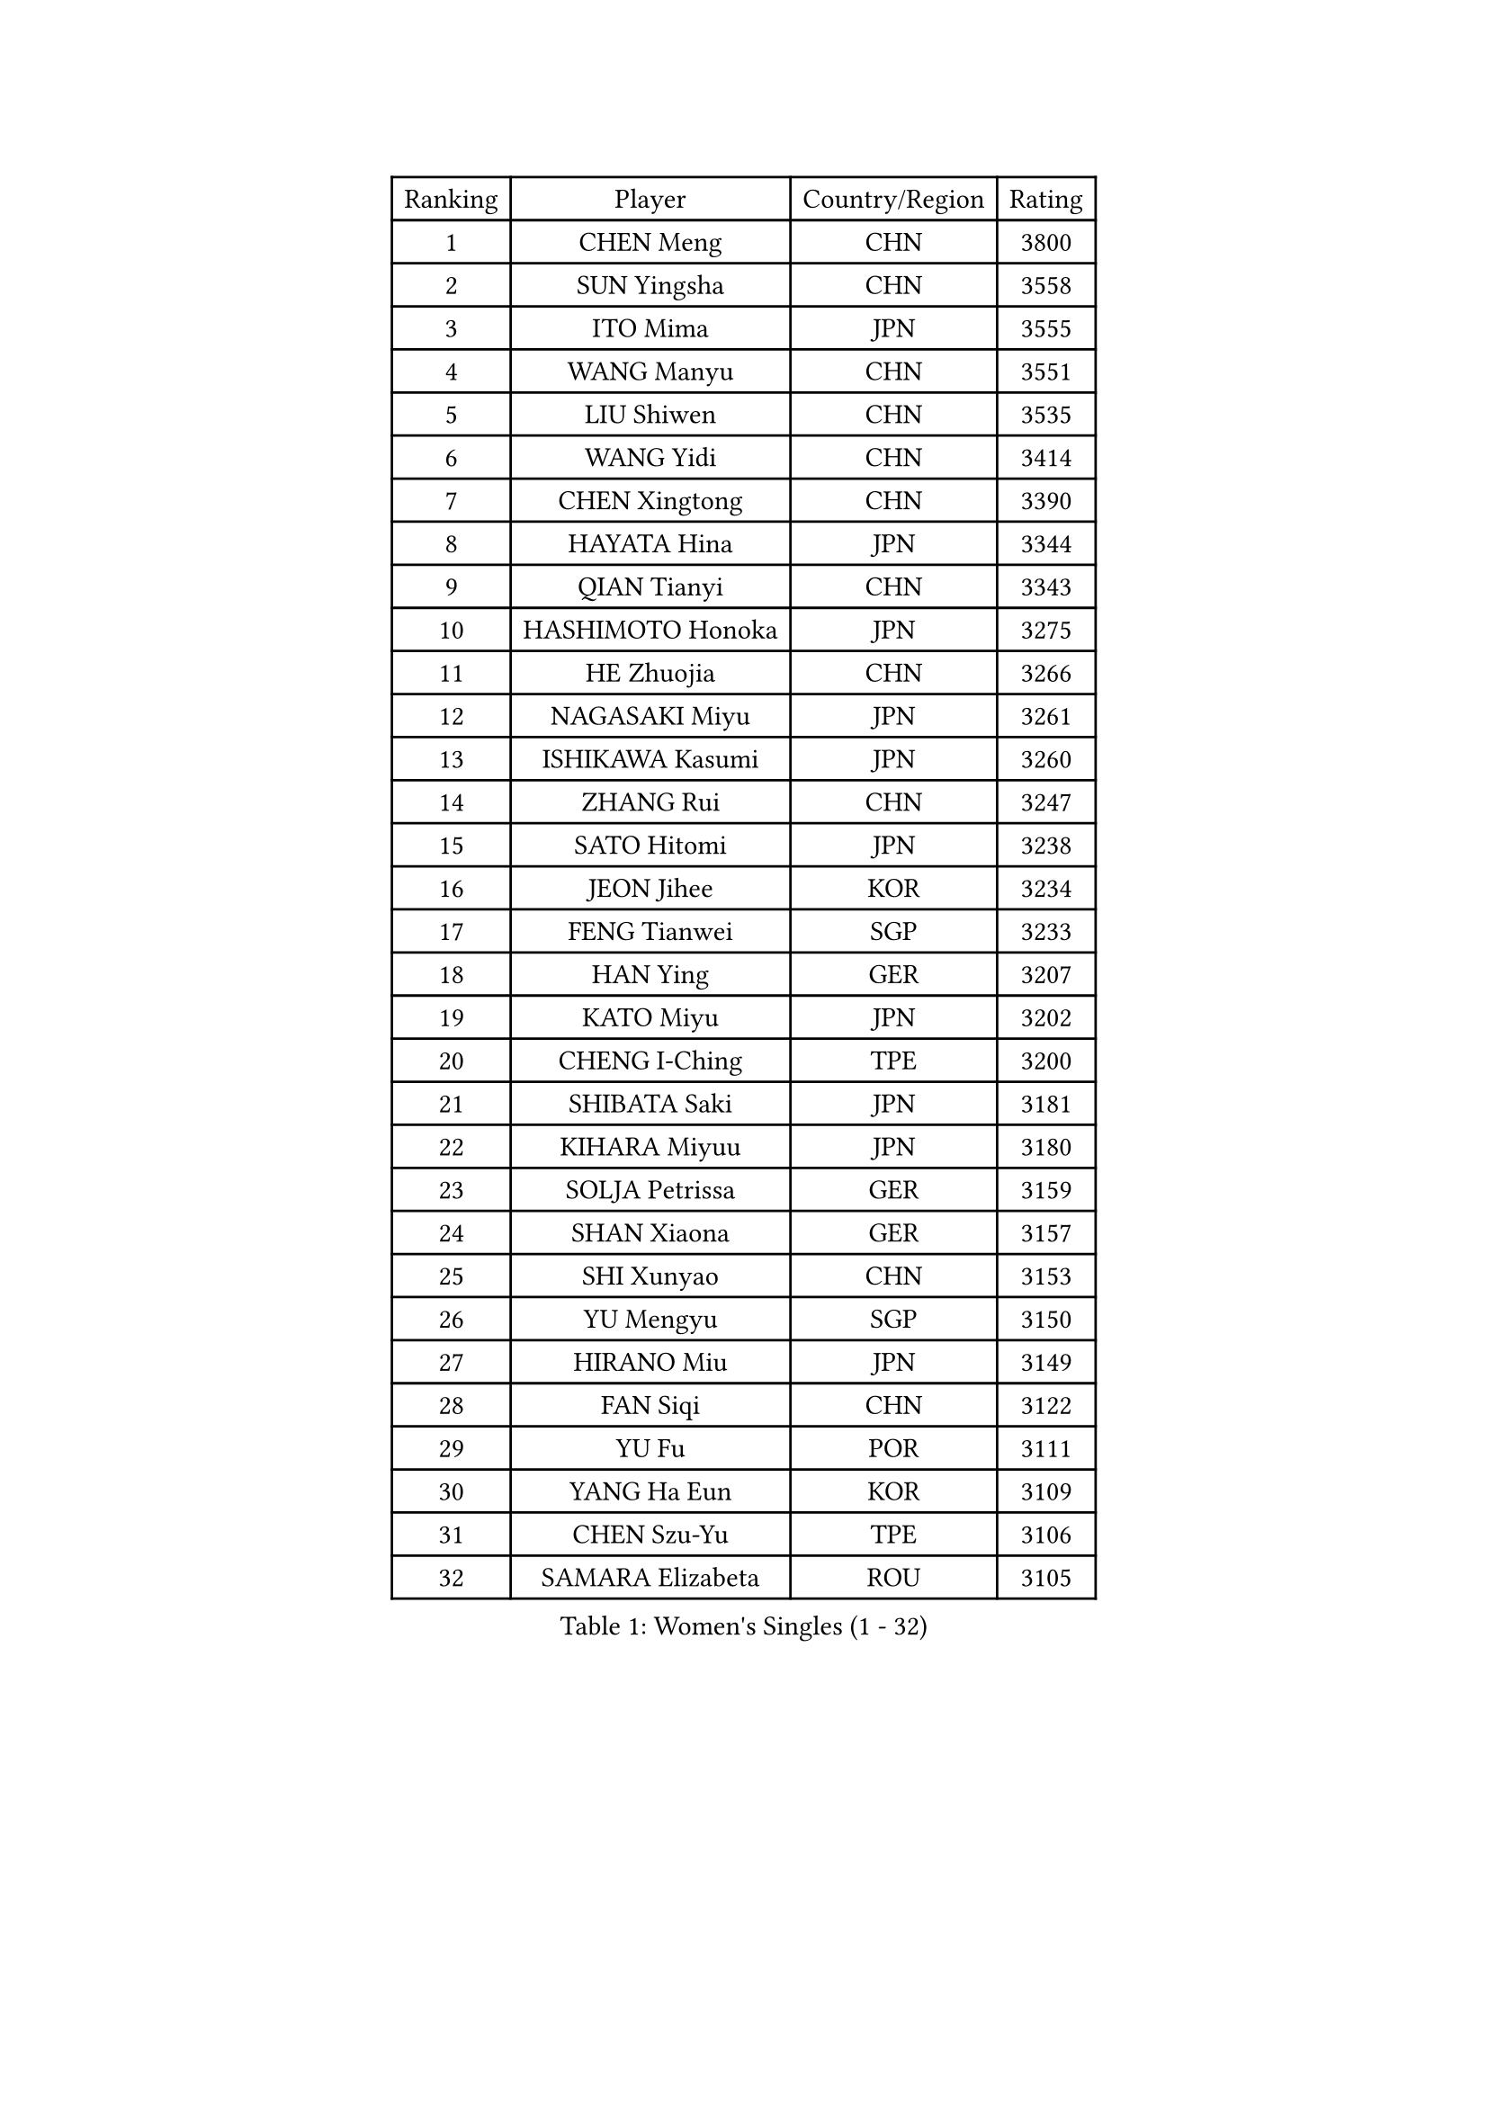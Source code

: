 
#set text(font: ("Courier New", "NSimSun"))
#figure(
  caption: "Women's Singles (1 - 32)",
    table(
      columns: 4,
      [Ranking], [Player], [Country/Region], [Rating],
      [1], [CHEN Meng], [CHN], [3800],
      [2], [SUN Yingsha], [CHN], [3558],
      [3], [ITO Mima], [JPN], [3555],
      [4], [WANG Manyu], [CHN], [3551],
      [5], [LIU Shiwen], [CHN], [3535],
      [6], [WANG Yidi], [CHN], [3414],
      [7], [CHEN Xingtong], [CHN], [3390],
      [8], [HAYATA Hina], [JPN], [3344],
      [9], [QIAN Tianyi], [CHN], [3343],
      [10], [HASHIMOTO Honoka], [JPN], [3275],
      [11], [HE Zhuojia], [CHN], [3266],
      [12], [NAGASAKI Miyu], [JPN], [3261],
      [13], [ISHIKAWA Kasumi], [JPN], [3260],
      [14], [ZHANG Rui], [CHN], [3247],
      [15], [SATO Hitomi], [JPN], [3238],
      [16], [JEON Jihee], [KOR], [3234],
      [17], [FENG Tianwei], [SGP], [3233],
      [18], [HAN Ying], [GER], [3207],
      [19], [KATO Miyu], [JPN], [3202],
      [20], [CHENG I-Ching], [TPE], [3200],
      [21], [SHIBATA Saki], [JPN], [3181],
      [22], [KIHARA Miyuu], [JPN], [3180],
      [23], [SOLJA Petrissa], [GER], [3159],
      [24], [SHAN Xiaona], [GER], [3157],
      [25], [SHI Xunyao], [CHN], [3153],
      [26], [YU Mengyu], [SGP], [3150],
      [27], [HIRANO Miu], [JPN], [3149],
      [28], [FAN Siqi], [CHN], [3122],
      [29], [YU Fu], [POR], [3111],
      [30], [YANG Ha Eun], [KOR], [3109],
      [31], [CHEN Szu-Yu], [TPE], [3106],
      [32], [SAMARA Elizabeta], [ROU], [3105],
    )
  )#pagebreak()

#set text(font: ("Courier New", "NSimSun"))
#figure(
  caption: "Women's Singles (33 - 64)",
    table(
      columns: 4,
      [Ranking], [Player], [Country/Region], [Rating],
      [33], [ANDO Minami], [JPN], [3103],
      [34], [LIU Weishan], [CHN], [3098],
      [35], [YANG Xiaoxin], [MON], [3095],
      [36], [GUO Yuhan], [CHN], [3094],
      [37], [NI Xia Lian], [LUX], [3081],
      [38], [MITTELHAM Nina], [GER], [3077],
      [39], [KIM Hayeong], [KOR], [3067],
      [40], [CHOI Hyojoo], [KOR], [3067],
      [41], [SHIN Yubin], [KOR], [3064],
      [42], [CHEN Yi], [CHN], [3062],
      [43], [#text(gray, "ODO Satsuki")], [JPN], [3049],
      [44], [DIAZ Adriana], [PUR], [3045],
      [45], [OJIO Haruna], [JPN], [3035],
      [46], [KUAI Man], [CHN], [3035],
      [47], [SOO Wai Yam Minnie], [HKG], [3035],
      [48], [MORI Sakura], [JPN], [3031],
      [49], [ZENG Jian], [SGP], [3031],
      [50], [SUH Hyo Won], [KOR], [3021],
      [51], [POLCANOVA Sofia], [AUT], [3018],
      [52], [LEE Zion], [KOR], [3015],
      [53], [ZHANG Lily], [USA], [3004],
      [54], [YUAN Jia Nan], [FRA], [3003],
      [55], [DOO Hoi Kem], [HKG], [3002],
      [56], [SAWETTABUT Suthasini], [THA], [2991],
      [57], [LEE Ho Ching], [HKG], [2989],
      [58], [BATRA Manika], [IND], [2987],
      [59], [PESOTSKA Margaryta], [UKR], [2972],
      [60], [WANG Xiaotong], [CHN], [2964],
      [61], [SZOCS Bernadette], [ROU], [2962],
      [62], [BERGSTROM Linda], [SWE], [2961],
      [63], [WANG Amy], [USA], [2955],
      [64], [LEE Eunhye], [KOR], [2951],
    )
  )#pagebreak()

#set text(font: ("Courier New", "NSimSun"))
#figure(
  caption: "Women's Singles (65 - 96)",
    table(
      columns: 4,
      [Ranking], [Player], [Country/Region], [Rating],
      [65], [CHENG Hsien-Tzu], [TPE], [2949],
      [66], [EERLAND Britt], [NED], [2944],
      [67], [ZHU Chengzhu], [HKG], [2942],
      [68], [LIU Jia], [AUT], [2941],
      [69], [SHAO Jieni], [POR], [2937],
      [70], [WINTER Sabine], [GER], [2936],
      [71], [POTA Georgina], [HUN], [2932],
      [72], [KIM Byeolnim], [KOR], [2931],
      [73], [LIU Hsing-Yin], [TPE], [2916],
      [74], [BALAZOVA Barbora], [SVK], [2916],
      [75], [MIKHAILOVA Polina], [RUS], [2908],
      [76], [PYON Song Gyong], [PRK], [2905],
      [77], [MONTEIRO DODEAN Daniela], [ROU], [2898],
      [78], [YOON Hyobin], [KOR], [2890],
      [79], [#text(gray, "GRZYBOWSKA-FRANC Katarzyna")], [POL], [2889],
      [80], [BILENKO Tetyana], [UKR], [2889],
      [81], [YOO Eunchong], [KOR], [2875],
      [82], [MESHREF Dina], [EGY], [2874],
      [83], [DIACONU Adina], [ROU], [2862],
      [84], [MADARASZ Dora], [HUN], [2861],
      [85], [NOSKOVA Yana], [RUS], [2861],
      [86], [MATELOVA Hana], [CZE], [2860],
      [87], [YANG Huijing], [CHN], [2860],
      [88], [PARANANG Orawan], [THA], [2854],
      [89], [HUANG Yi-Hua], [TPE], [2852],
      [90], [LI Yu-Jhun], [TPE], [2847],
      [91], [CIOBANU Irina], [ROU], [2844],
      [92], [WU Yue], [USA], [2843],
      [93], [TAILAKOVA Mariia], [RUS], [2841],
      [94], [VOROBEVA Olga], [RUS], [2838],
      [95], [BAJOR Natalia], [POL], [2836],
      [96], [LIN Ye], [SGP], [2823],
    )
  )#pagebreak()

#set text(font: ("Courier New", "NSimSun"))
#figure(
  caption: "Women's Singles (97 - 128)",
    table(
      columns: 4,
      [Ranking], [Player], [Country/Region], [Rating],
      [97], [TAKAHASHI Bruna], [BRA], [2821],
      [98], [SASAO Asuka], [JPN], [2818],
      [99], [SAWETTABUT Jinnipa], [THA], [2811],
      [100], [NG Wing Nam], [HKG], [2811],
      [101], [LIU Juan], [CHN], [2809],
      [102], [DE NUTTE Sarah], [LUX], [2808],
      [103], [HAPONOVA Hanna], [UKR], [2798],
      [104], [PAVADE Prithika], [FRA], [2797],
      [105], [MIGOT Marie], [FRA], [2794],
      [106], [LAM Yee Lok], [HKG], [2794],
      [107], [TODOROVIC Andrea], [SRB], [2790],
      [108], [XIAO Maria], [ESP], [2784],
      [109], [KALLBERG Christina], [SWE], [2779],
      [110], [AKULA Sreeja], [IND], [2751],
      [111], [ABRAAMIAN Elizabet], [RUS], [2742],
      [112], [LI Ching Wan], [HKG], [2741],
      [113], [TOMANOVSKA Katerina], [CZE], [2737],
      [114], [KAMATH Archana Girish], [IND], [2736],
      [115], [GUISNEL Oceane], [FRA], [2736],
      [116], [JEGER Mateja], [CRO], [2734],
      [117], [DVORAK Galia], [ESP], [2732],
      [118], [LOEUILLETTE Stephanie], [FRA], [2730],
      [119], [SURJAN Sabina], [SRB], [2728],
      [120], [HUANG Yu-Wen], [TPE], [2728],
      [121], [TRIGOLOS Daria], [BLR], [2726],
      [122], [JI Eunchae], [KOR], [2725],
      [123], [SILVA Yadira], [MEX], [2724],
      [124], [#text(gray, "GROFOVA Karin")], [CZE], [2723],
      [125], [SU Pei-Ling], [TPE], [2723],
      [126], [ZARIF Audrey], [FRA], [2722],
      [127], [PARTYKA Natalia], [POL], [2721],
      [128], [DRAGOMAN Andreea], [ROU], [2717],
    )
  )